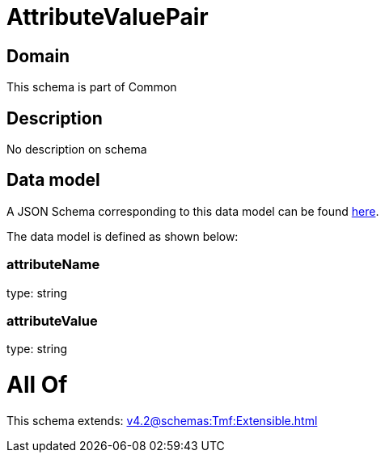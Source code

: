= AttributeValuePair

[#domain]
== Domain

This schema is part of Common

[#description]
== Description

No description on schema


[#data_model]
== Data model

A JSON Schema corresponding to this data model can be found https://tmforum.org[here].

The data model is defined as shown below:


=== attributeName
type: string


=== attributeValue
type: string


= All Of 
This schema extends: xref:v4.2@schemas:Tmf:Extensible.adoc[]

